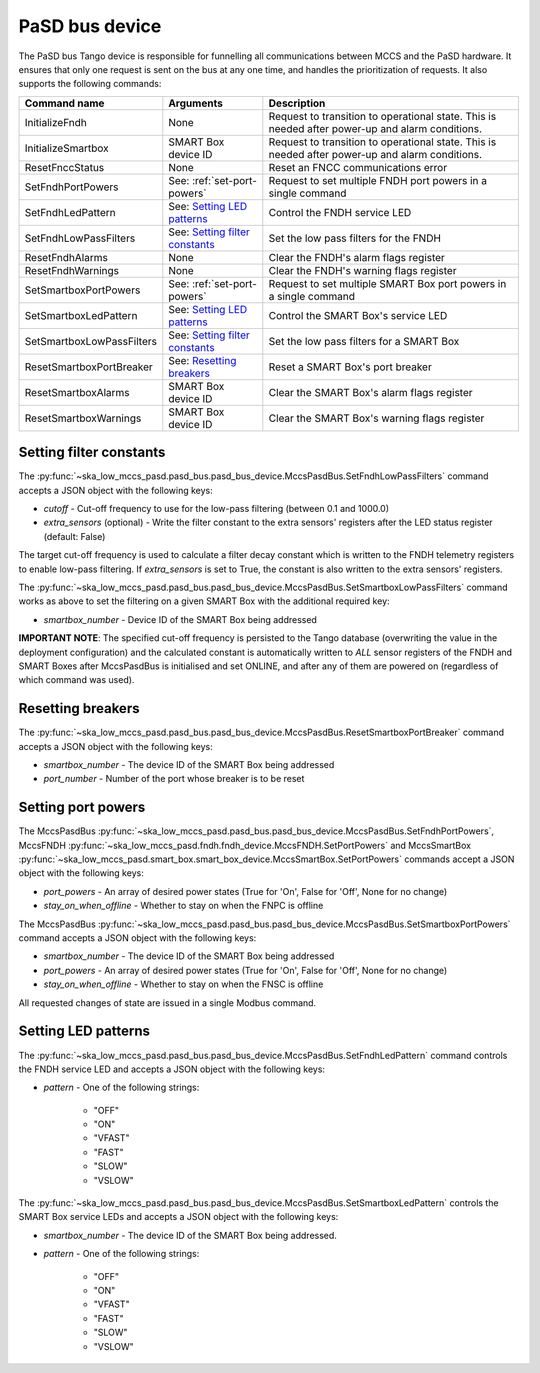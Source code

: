 ===============
PaSD bus device
===============

The PaSD bus Tango device is responsible for funnelling all communications
between MCCS and the PaSD hardware. It ensures that only one request is sent on
the bus at any one time, and handles the prioritization of requests. It also
supports the following commands:

+---------------------------+-------------------------------------+-------------------------------------------------------------------------------------------------+
| Command name              | Arguments                           | Description                                                                                     |
+===========================+=====================================+=================================================================================================+
| InitializeFndh            | None                                | Request to transition to operational state. This is needed after power-up and alarm conditions. |
+---------------------------+-------------------------------------+-------------------------------------------------------------------------------------------------+
| InitializeSmartbox        | SMART Box device ID                 | Request to transition to operational state. This is needed after power-up and alarm conditions. |
+---------------------------+-------------------------------------+-------------------------------------------------------------------------------------------------+
| ResetFnccStatus           | None                                | Reset an FNCC communications error                                                              |
+---------------------------+-------------------------------------+-------------------------------------------------------------------------------------------------+
| SetFndhPortPowers         | See: :ref:`set-port-powers`         | Request to set multiple FNDH port powers in a single command                                    |
+---------------------------+-------------------------------------+-------------------------------------------------------------------------------------------------+
| SetFndhLedPattern         | See: `Setting LED patterns`_        | Control the FNDH service LED                                                                    |
+---------------------------+-------------------------------------+-------------------------------------------------------------------------------------------------+
| SetFndhLowPassFilters     | See: `Setting filter constants`_    | Set the low pass filters for the FNDH                                                           |
+---------------------------+-------------------------------------+-------------------------------------------------------------------------------------------------+
| ResetFndhAlarms           | None                                | Clear the FNDH's alarm flags register                                                           |
+---------------------------+-------------------------------------+-------------------------------------------------------------------------------------------------+
| ResetFndhWarnings         | None                                | Clear the FNDH's warning flags register                                                         |
+---------------------------+-------------------------------------+-------------------------------------------------------------------------------------------------+
| SetSmartboxPortPowers     | See: :ref:`set-port-powers`         | Request to set multiple SMART Box port powers in a single command                               |
+---------------------------+-------------------------------------+-------------------------------------------------------------------------------------------------+
| SetSmartboxLedPattern     | See: `Setting LED patterns`_        | Control the SMART Box's service LED                                                             |
+---------------------------+-------------------------------------+-------------------------------------------------------------------------------------------------+
| SetSmartboxLowPassFilters | See: `Setting filter constants`_    | Set the low pass filters for a SMART Box                                                        |
+---------------------------+-------------------------------------+-------------------------------------------------------------------------------------------------+
| ResetSmartboxPortBreaker  | See: `Resetting breakers`_          | Reset a SMART Box's port breaker                                                                |
+---------------------------+-------------------------------------+-------------------------------------------------------------------------------------------------+
| ResetSmartboxAlarms       | SMART Box device ID                 | Clear the SMART Box's alarm flags register                                                      |
+---------------------------+-------------------------------------+-------------------------------------------------------------------------------------------------+
| ResetSmartboxWarnings     | SMART Box device ID                 | Clear the SMART Box's warning flags register                                                    |
+---------------------------+-------------------------------------+-------------------------------------------------------------------------------------------------+

Setting filter constants
------------------------
The :py:func:`~ska_low_mccs_pasd.pasd_bus.pasd_bus_device.MccsPasdBus.SetFndhLowPassFilters` command accepts a JSON object with the following keys:

- *cutoff* - Cut-off frequency to use for the low-pass filtering (between 0.1 and 1000.0)
- *extra_sensors* (optional) - Write the filter constant to the extra sensors' registers after the LED status register (default: False)

The target cut-off frequency is used to calculate a filter decay constant which is written to the
FNDH telemetry registers to enable low-pass filtering. If *extra_sensors* is set to True, the
constant is also written to the extra sensors' registers. 

The :py:func:`~ska_low_mccs_pasd.pasd_bus.pasd_bus_device.MccsPasdBus.SetSmartboxLowPassFilters` command works as above to set the filtering on a given SMART Box with
the additional required key:

- *smartbox_number* - Device ID of the SMART Box being addressed

**IMPORTANT NOTE**: The specified cut-off frequency is persisted to the Tango database (overwriting the value in
the deployment configuration) and the calculated constant is automatically written to *ALL* sensor registers
of the FNDH and SMART Boxes after MccsPasdBus is initialised and set ONLINE, and after any of them are
powered on (regardless of which command was used).

Resetting breakers
------------------
The :py:func:`~ska_low_mccs_pasd.pasd_bus.pasd_bus_device.MccsPasdBus.ResetSmartboxPortBreaker` command accepts a JSON object with the following keys:

- *smartbox_number* - The device ID of the SMART Box being addressed
- *port_number* - Number of the port whose breaker is to be reset

.. _set-port-powers:

Setting port powers
-------------------
The MccsPasdBus :py:func:`~ska_low_mccs_pasd.pasd_bus.pasd_bus_device.MccsPasdBus.SetFndhPortPowers`, 
MccsFNDH :py:func:`~ska_low_mccs_pasd.fndh.fndh_device.MccsFNDH.SetPortPowers` and
MccsSmartBox :py:func:`~ska_low_mccs_pasd.smart_box.smart_box_device.MccsSmartBox.SetPortPowers` commands accept
a JSON object with the following keys:

- *port_powers* - An array of desired power states (True for 'On', False for 'Off', None for no change)
- *stay_on_when_offline* - Whether to stay on when the FNPC is offline

The MccsPasdBus :py:func:`~ska_low_mccs_pasd.pasd_bus.pasd_bus_device.MccsPasdBus.SetSmartboxPortPowers` command accepts a JSON object with the following keys:

- *smartbox_number* - The device ID of the SMART Box being addressed
- *port_powers* - An array of desired power states (True for 'On', False for 'Off', None for no change)
- *stay_on_when_offline* - Whether to stay on when the FNSC is offline

All requested changes of state are issued in a single Modbus command.

Setting LED patterns
--------------------
The :py:func:`~ska_low_mccs_pasd.pasd_bus.pasd_bus_device.MccsPasdBus.SetFndhLedPattern` command controls the FNDH service LED and accepts a JSON object
with the following keys:

- *pattern* - One of the following strings:

    - "OFF"
    - "ON"
    - "VFAST"
    - "FAST"
    - "SLOW"
    - "VSLOW"

The :py:func:`~ska_low_mccs_pasd.pasd_bus.pasd_bus_device.MccsPasdBus.SetSmartboxLedPattern` controls the SMART Box service LEDs and accepts a JSON object
with the following keys:

- *smartbox_number* - The device ID of the SMART Box being addressed.
- *pattern* - One of the following strings:

    - "OFF"
    - "ON"
    - "VFAST"
    - "FAST"
    - "SLOW"
    - "VSLOW"
